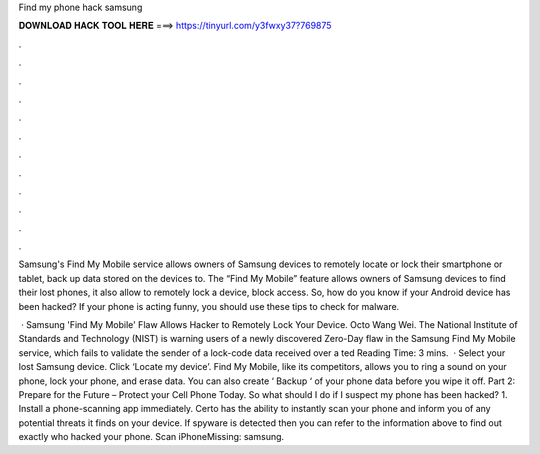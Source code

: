 Find my phone hack samsung



𝐃𝐎𝐖𝐍𝐋𝐎𝐀𝐃 𝐇𝐀𝐂𝐊 𝐓𝐎𝐎𝐋 𝐇𝐄𝐑𝐄 ===> https://tinyurl.com/y3fwxy37?769875



.



.



.



.



.



.



.



.



.



.



.



.

Samsung's Find My Mobile service allows owners of Samsung devices to remotely locate or lock their smartphone or tablet, back up data stored on the devices to. The “Find My Mobile” feature allows owners of Samsung devices to find their lost phones, it also allow to remotely lock a device, block access. So, how do you know if your Android device has been hacked? If your phone is acting funny, you should use these tips to check for malware.

 · Samsung 'Find My Mobile' Flaw Allows Hacker to Remotely Lock Your Device. Octo Wang Wei. The National Institute of Standards and Technology (NIST) is warning users of a newly discovered Zero-Day flaw in the Samsung Find My Mobile service, which fails to validate the sender of a lock-code data received over a ted Reading Time: 3 mins.  · Select your lost Samsung device. Click ‘Locate my device’. Find My Mobile, like its competitors, allows you to ring a sound on your phone, lock your phone, and erase data. You can also create ‘ Backup ‘ of your phone data before you wipe it off. Part 2: Prepare for the Future – Protect your Cell Phone Today. So what should I do if I suspect my phone has been hacked? 1. Install a phone-scanning app immediately. Certo has the ability to instantly scan your phone and inform you of any potential threats it finds on your device. If spyware is detected then you can refer to the information above to find out exactly who hacked your phone. Scan iPhoneMissing: samsung.
